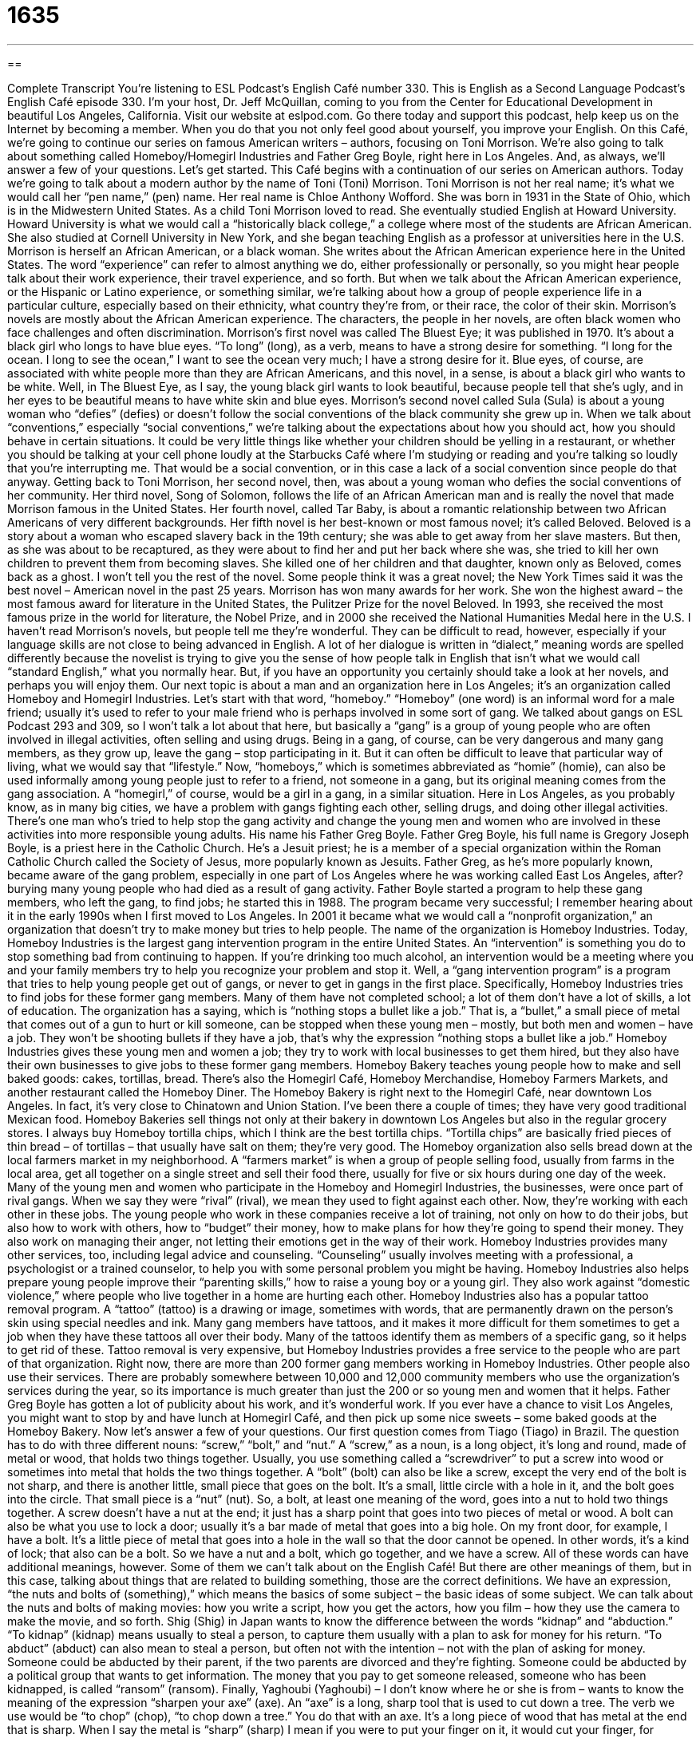 = 1635
:toc: left
:toclevels: 3
:sectnums:
:stylesheet: ../../../myAdocCss.css

'''

== 

Complete Transcript
You’re listening to ESL Podcast’s English Café number 330.
This is English as a Second Language Podcast’s English Café episode 330. I’m your host, Dr. Jeff McQuillan, coming to you from the Center for Educational Development in beautiful Los Angeles, California.
Visit our website at eslpod.com. Go there today and support this podcast, help keep us on the Internet by becoming a member. When you do that you not only feel good about yourself, you improve your English.
On this Café, we’re going to continue our series on famous American writers – authors, focusing on Toni Morrison. We’re also going to talk about something called Homeboy/Homegirl Industries and Father Greg Boyle, right here in Los Angeles. And, as always, we’ll answer a few of your questions. Let’s get started.
This Café begins with a continuation of our series on American authors. Today we’re going to talk about a modern author by the name of Toni (Toni) Morrison. Toni Morrison is not her real name; it’s what we would call her “pen name,” (pen) name. Her real name is Chloe Anthony Wofford. She was born in 1931 in the State of Ohio, which is in the Midwestern United States. As a child Toni Morrison loved to read. She eventually studied English at Howard University. Howard University is what we would call a “historically black college,” a college where most of the students are African American. She also studied at Cornell University in New York, and she began teaching English as a professor at universities here in the U.S.
Morrison is herself an African American, or a black woman. She writes about the African American experience here in the United States. The word “experience” can refer to almost anything we do, either professionally or personally, so you might hear people talk about their work experience, their travel experience, and so forth. But when we talk about the African American experience, or the Hispanic or Latino experience, or something similar, we’re talking about how a group of people experience life in a particular culture, especially based on their ethnicity, what country they’re from, or their race, the color of their skin. Morrison’s novels are mostly about the African American experience. The characters, the people in her novels, are often black women who face challenges and often discrimination.
Morrison’s first novel was called The Bluest Eye; it was published in 1970. It’s about a black girl who longs to have blue eyes. “To long” (long), as a verb, means to have a strong desire for something. “I long for the ocean. I long to see the ocean,” I want to see the ocean very much; I have a strong desire for it. Blue eyes, of course, are associated with white people more than they are African Americans, and this novel, in a sense, is about a black girl who wants to be white. Well, in The Bluest Eye, as I say, the young black girl wants to look beautiful, because people tell that she’s ugly, and in her eyes to be beautiful means to have white skin and blue eyes.
Morrison’s second novel called Sula (Sula) is about a young woman who “defies” (defies) or doesn’t follow the social conventions of the black community she grew up in. When we talk about “conventions,” especially “social conventions,” we’re talking about the expectations about how you should act, how you should behave in certain situations. It could be very little things like whether your children should be yelling in a restaurant, or whether you should be talking at your cell phone loudly at the Starbucks Café where I’m studying or reading and you’re talking so loudly that you’re interrupting me. That would be a social convention, or in this case a lack of a social convention since people do that anyway.
Getting back to Toni Morrison, her second novel, then, was about a young woman who defies the social conventions of her community. Her third novel, Song of Solomon, follows the life of an African American man and is really the novel that made Morrison famous in the United States. Her fourth novel, called Tar Baby, is about a romantic relationship between two African Americans of very different backgrounds.
Her fifth novel is her best-known or most famous novel; it’s called Beloved. Beloved is a story about a woman who escaped slavery back in the 19th century; she was able to get away from her slave masters. But then, as she was about to be recaptured, as they were about to find her and put her back where she was, she tried to kill her own children to prevent them from becoming slaves. She killed one of her children and that daughter, known only as Beloved, comes back as a ghost. I won’t tell you the rest of the novel. Some people think it was a great novel; the New York Times said it was the best novel – American novel in the past 25 years.
Morrison has won many awards for her work. She won the highest award – the most famous award for literature in the United States, the Pulitzer Prize for the novel Beloved. In 1993, she received the most famous prize in the world for literature, the Nobel Prize, and in 2000 she received the National Humanities Medal here in the U.S. I haven’t read Morrison’s novels, but people tell me they’re wonderful. They can be difficult to read, however, especially if your language skills are not close to being advanced in English. A lot of her dialogue is written in “dialect,” meaning words are spelled differently because the novelist is trying to give you the sense of how people talk in English that isn’t what we would call “standard English,” what you normally hear. But, if you have an opportunity you certainly should take a look at her novels, and perhaps you will enjoy them.
Our next topic is about a man and an organization here in Los Angeles; it’s an organization called Homeboy and Homegirl Industries. Let’s start with that word, “homeboy.” “Homeboy” (one word) is an informal word for a male friend; usually it’s used to refer to your male friend who is perhaps involved in some sort of gang. We talked about gangs on ESL Podcast 293 and 309, so I won’t talk a lot about that here, but basically a “gang” is a group of young people who are often involved in illegal activities, often selling and using drugs. Being in a gang, of course, can be very dangerous and many gang members, as they grow up, leave the gang – stop participating in it. But it can often be difficult to leave that particular way of living, what we would say that “lifestyle.” Now, “homeboys,” which is sometimes abbreviated as “homie” (homie), can also be used informally among young people just to refer to a friend, not someone in a gang, but its original meaning comes from the gang association. A “homegirl,” of course, would be a girl in a gang, in a similar situation.
Here in Los Angeles, as you probably know, as in many big cities, we have a problem with gangs fighting each other, selling drugs, and doing other illegal activities. There’s one man who’s tried to help stop the gang activity and change the young men and women who are involved in these activities into more responsible young adults. His name his Father Greg Boyle. Father Greg Boyle, his full name is Gregory Joseph Boyle, is a priest here in the Catholic Church. He’s a Jesuit priest; he is a member of a special organization within the Roman Catholic Church called the Society of Jesus, more popularly known as Jesuits.
Father Greg, as he’s more popularly known, became aware of the gang problem, especially in one part of Los Angeles where he was working called East Los Angeles, after? burying many young people who had died as a result of gang activity. Father Boyle started a program to help these gang members, who left the gang, to find jobs; he started this in 1988. The program became very successful; I remember hearing about it in the early 1990s when I first moved to Los Angeles. In 2001 it became what we would call a “nonprofit organization,” an organization that doesn’t try to make money but tries to help people. The name of the organization is Homeboy Industries.
Today, Homeboy Industries is the largest gang intervention program in the entire United States. An “intervention” is something you do to stop something bad from continuing to happen. If you’re drinking too much alcohol, an intervention would be a meeting where you and your family members try to help you recognize your problem and stop it. Well, a “gang intervention program” is a program that tries to help young people get out of gangs, or never to get in gangs in the first place.
Specifically, Homeboy Industries tries to find jobs for these former gang members. Many of them have not completed school; a lot of them don’t have a lot of skills, a lot of education. The organization has a saying, which is “nothing stops a bullet like a job.” That is, a “bullet,” a small piece of metal that comes out of a gun to hurt or kill someone, can be stopped when these young men – mostly, but both men and women – have a job. They won’t be shooting bullets if they have a job, that’s why the expression “nothing stops a bullet like a job.”
Homeboy Industries gives these young men and women a job; they try to work with local businesses to get them hired, but they also have their own businesses to give jobs to these former gang members. Homeboy Bakery teaches young people how to make and sell baked goods: cakes, tortillas, bread. There’s also the Homegirl Café, Homeboy Merchandise, Homeboy Farmers Markets, and another restaurant called the Homeboy Diner. The Homeboy Bakery is right next to the Homegirl Café, near downtown Los Angeles. In fact, it’s very close to Chinatown and Union Station. I’ve been there a couple of times; they have very good traditional Mexican food. Homeboy Bakeries sell things not only at their bakery in downtown Los Angeles but also in the regular grocery stores. I always buy Homeboy tortilla chips, which I think are the best tortilla chips. “Tortilla chips” are basically fried pieces of thin bread – of tortillas – that usually have salt on them; they’re very good. The Homeboy organization also sells bread down at the local farmers market in my neighborhood. A “farmers market” is when a group of people selling food, usually from farms in the local area, get all together on a single street and sell their food there, usually for five or six hours during one day of the week.
Many of the young men and women who participate in the Homeboy and Homegirl Industries, the businesses, were once part of rival gangs. When we say they were “rival” (rival), we mean they used to fight against each other. Now, they’re working with each other in these jobs.
The young people who work in these companies receive a lot of training, not only on how to do their jobs, but also how to work with others, how to “budget” their money, how to make plans for how they’re going to spend their money. They also work on managing their anger, not letting their emotions get in the way of their work. Homeboy Industries provides many other services, too, including legal advice and counseling. “Counseling” usually involves meeting with a professional, a psychologist or a trained counselor, to help you with some personal problem you might be having. Homeboy Industries also helps prepare young people improve their “parenting skills,” how to raise a young boy or a young girl. They also work against “domestic violence,” where people who live together in a home are hurting each other.
Homeboy Industries also has a popular tattoo removal program. A “tattoo” (tattoo) is a drawing or image, sometimes with words, that are permanently drawn on the person’s skin using special needles and ink. Many gang members have tattoos, and it makes it more difficult for them sometimes to get a job when they have these tattoos all over their body. Many of the tattoos identify them as members of a specific gang, so it helps to get rid of these. Tattoo removal is very expensive, but Homeboy Industries provides a free service to the people who are part of that organization.
Right now, there are more than 200 former gang members working in Homeboy Industries. Other people also use their services. There are probably somewhere between 10,000 and 12,000 community members who use the organization’s services during the year, so its importance is much greater than just the 200 or so young men and women that it helps. Father Greg Boyle has gotten a lot of publicity about his work, and it’s wonderful work. If you ever have a chance to visit Los Angeles, you might want to stop by and have lunch at Homegirl Café, and then pick up some nice sweets – some baked goods at the Homeboy Bakery.
Now let’s answer a few of your questions.
Our first question comes from Tiago (Tiago) in Brazil. The question has to do with three different nouns: “screw,” “bolt,” and “nut.”
A “screw,” as a noun, is a long object, it’s long and round, made of metal or wood, that holds two things together. Usually, you use something called a “screwdriver” to put a screw into wood or sometimes into metal that holds the two things together.
A “bolt” (bolt) can also be like a screw, except the very end of the bolt is not sharp, and there is another little, small piece that goes on the bolt. It’s a small, little circle with a hole in it, and the bolt goes into the circle. That small piece is a “nut” (nut).
So, a bolt, at least one meaning of the word, goes into a nut to hold two things together. A screw doesn’t have a nut at the end; it just has a sharp point that goes into two pieces of metal or wood.
A bolt can also be what you use to lock a door; usually it’s a bar made of metal that goes into a big hole. On my front door, for example, I have a bolt. It’s a little piece of metal that goes into a hole in the wall so that the door cannot be opened. In other words, it’s a kind of lock; that also can be a bolt.
So we have a nut and a bolt, which go together, and we have a screw. All of these words can have additional meanings, however. Some of them we can’t talk about on the English Café! But there are other meanings of them, but in this case, talking about things that are related to building something, those are the correct definitions.
We have an expression, “the nuts and bolts of (something),” which means the basics of some subject – the basic ideas of some subject. We can talk about the nuts and bolts of making movies: how you write a script, how you get the actors, how you film – how they use the camera to make the movie, and so forth.
Shig (Shig) in Japan wants to know the difference between the words “kidnap” and “abduction.”
“To kidnap” (kidnap) means usually to steal a person, to capture them usually with a plan to ask for money for his return. “To abduct” (abduct) can also mean to steal a person, but often not with the intention – not with the plan of asking for money. Someone could be abducted by their parent, if the two parents are divorced and they’re fighting. Someone could be abducted by a political group that wants to get information. The money that you pay to get someone released, someone who has been kidnapped, is called “ransom” (ransom).
Finally, Yaghoubi (Yaghoubi) – I don’t know where he or she is from – wants to know the meaning of the expression “sharpen your axe” (axe). An “axe” is a long, sharp tool that is used to cut down a tree. The verb we use would be “to chop” (chop), “to chop down a tree.” You do that with an axe. It’s a long piece of wood that has metal at the end that is sharp. When I say the metal is “sharp” (sharp) I mean if you were to put your finger on it, it would cut your finger, for example. So a knife can be sharp; it can have a very fine edge that cuts things. An axe is like a knife, it’s like a big knife that you use to cut down a tree, and it also is sharp. The verb “to sharpen” means to make the axe sharp.
There’s a related expression, which is “to have an axe to grind” (grind). “To grind” here is another word for “to sharpen.” “To have an axe to grind” means that you are angry, or you want to do something to treat someone else badly, to get revenge, to make someone else suffer who has perhaps made you suffer. This is usually someone who has very severe anger or a very strong sense of purpose, someone who wants other people to believe what they believe in; it can be used in a couple of different ways.
If you have a question or comment, you can email us. Our email address is eslpod@eslpod.com.
From Los Angeles, California, I’m Jeff McQuillan. Thank you for listening. Come back and listen to us again here on the English Café.
ESL Podcast’s English Café is written and produced by Dr. Jeff McQuillan and Dr. Lucy Tse, copyright 2012 by the Center for Educational Development.
Glossary
African American experience – how African Americans experience life in a particular culture, especially based on their ethnicity or race
* We watched a film in school about the African American experience before the Civil War.
to long – to have a strong desire for something; to want something very much
* Sam likes spending the weekends with his father, but longs for his mother when he’s away from her.
social convention – the expectations of how people should behave; how someone is expected to act in social situations and toward other people
* According to social convention, if people give you wedding presents, you should send them a thank-you note.
homeboy – an informal word for a male friend, especially for a male friend who is in the same gang
* Hey, where’s my homeboy Danny?
gang – a group of young people who are involved in illegal activities, often selling and using drugs and fighting against other gangs in the same area
* When George was a teenager, everyone in his neighborhood belonged to a gang.
priest – a leader in the Catholic Church who leads others in prayer and worship, and who performs church ceremonies
* The priest from our family’s church performed the wedding for Lee and Shawn.
gang intervention – something done to stop the activities of gangs or someone’s participation in gangs (groups of young people who are involved in illegal activities)
* The mayor of our city believes programs for gang intervention will significantly lower the crime rate in many areas of town.
rival – competitor; someone competing with one to get something or for superiority in a field of work, play, or study
* Ian has no rivals for the job, since he is the best salesperson in this company.
budget – a plan for how money should be spent; a plan showing the limit of how much money should be spent on what items or activities
* Our family budget includes money each month for entertainment and gifts.
counseling – meetings with a counselor or psychologist to understand one’s own behaviors and thoughts, so that one can solve personal, psychological, or social problems
* Monroe had a difficult time recovering from his wife’s death and decided to get counseling.
domestic violence – where people who live together in a home hurt each other physically
* Was there alcohol involved in this case of domestic violence?
tattoo – images or words permanently drawn on a person’s skin by using special needles and ink
* When the Mahoney brothers joined the army, each of them got a tattoo with the name of their hometown.
screw – a long and round metal or wooden object used for holding things together, with a spiral along its side, requiring one to turn it in one direction to fit it into a hole
* We need two more screws to attach the tall bookcase to the wall so that it won’t tip over.
bolt – a long and round metal or wooden object used for holding two things together, usually by inserting it through holes that already exist
* Jeremy can’t fix his bicycle until he finds the missing bolt that holds the tire to the frame.
nut – a little piece of metal or wood with a hole in the center, used for securing a bolt (long, round metal piece)
* This nut is so small that only this bolt will fit into it.
to kidnap – to steal a person, often with a plan to demand money for his or her return
* Sara’s dog was kidnapped and the kidnappers demanded $500 to return it.
to abduct – to steal a person
* Do you think that the child’s father abducted her or do you think it was a stranger?
to sharpen (one’s) axe – to prepare oneself before doing something important or difficult, such as by improving one’s skills or becoming knowledgeable
* You’d better sharpen your axe before going into that meeting of very unhappy employees.
What Insiders Know
Gang Hand Signs
Belonging to a group sometimes means “adopting” (taking on; accepting) certain types of “identifying” (showing who one is and where one belongs) things. You may dress a certain way, talk a certain way, or behave in a certain way to show that you belong.
For gangs, common identifying things include tattoos and “graffiti,” which are painted words or pictures in public places that mark or show a gang’s “territory” (area that they control).
Another way gang members identify each other and members of other gangs is through the use of hand signs. Using one or both hands, a gang member will form a symbol or letter. This allows members and non-members to identify each other, but hand signs can also be used to “convey” (give) a message to others. For example, a gang member may “flash” or show a gang sign to tell others that he or she is in an area to do business, and is not just “passing through” (traveling through an area while on the way to another place). Another use of gang signs is to “distinguish” (show the difference between) smaller groups within a larger gang. The use of hand signs is particularly useful because it can be “displayed” or shown only when the gang members want to, and it has little or no meaning to anyone unfamiliar with the signs.
Finally, hand signs may be “incorporated into” (included in) “handshakes” (the brief holding of another person’s hand in greeting) that are specific to a gang. This special handshake is another way that members identify each other and show “camaraderie” (friendship and a sense of belonging).